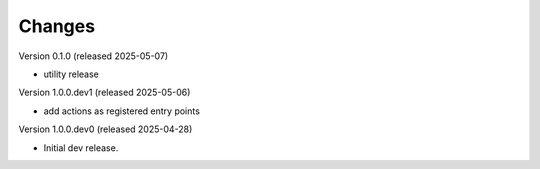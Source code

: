 ..
    Copyright (C) 2025 CERN.

    Invenio-Audit-Logs is free software; you can redistribute it and/or
    modify it under the terms of the MIT License; see LICENSE file for more
    details.

Changes
=======

Version 0.1.0 (released 2025-05-07)

- utility release

Version 1.0.0.dev1 (released 2025-05-06)

- add actions as registered entry points

Version 1.0.0.dev0 (released 2025-04-28)

- Initial dev release.
